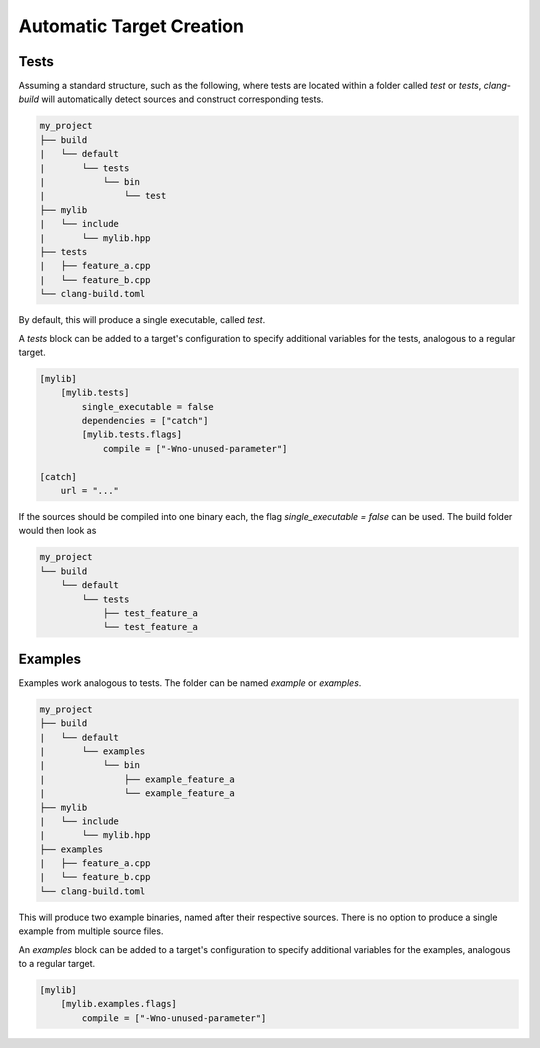 Automatic Target Creation
=================================

Tests
---------------------------------

Assuming a standard structure, such as the following, where
tests are located within a folder called `test` or `tests`,
`clang-build` will automatically detect sources and construct
corresponding tests.

.. code-block:: text

    my_project
    ├── build
    |   └── default
    |       └── tests
    |           └── bin
    |               └── test
    ├── mylib
    |   └── include
    |       └── mylib.hpp
    ├── tests
    |   ├── feature_a.cpp
    |   └── feature_b.cpp
    └── clang-build.toml

By default, this will produce a single executable, called `test`.

A `tests` block can be added to a target's configuration to
specify additional variables for the tests, analogous to a regular
target.

.. code-block:: TOML

    [mylib]
        [mylib.tests]
            single_executable = false
            dependencies = ["catch"]
            [mylib.tests.flags]
                compile = ["-Wno-unused-parameter"]

    [catch]
        url = "..."

If the sources should be compiled into one binary each, the flag
`single_executable = false` can be used. The build folder would
then look as

.. code-block:: text

    my_project
    └── build
        └── default
            └── tests
                ├── test_feature_a
                └── test_feature_a

Examples
---------------------------------

Examples work analogous to tests. The folder can be named `example`
or `examples`.

.. code-block:: text

    my_project
    ├── build
    |   └── default
    |       └── examples
    |           └── bin
    |               ├── example_feature_a
    |               └── example_feature_a
    ├── mylib
    |   └── include
    |       └── mylib.hpp
    ├── examples
    |   ├── feature_a.cpp
    |   └── feature_b.cpp
    └── clang-build.toml

This will produce two example binaries, named after their respective
sources. There is no option to produce a single example from multiple
source files.

An `examples` block can be added to a target's configuration to
specify additional variables for the examples, analogous to a regular
target.

.. code-block:: TOML

    [mylib]
        [mylib.examples.flags]
            compile = ["-Wno-unused-parameter"]
